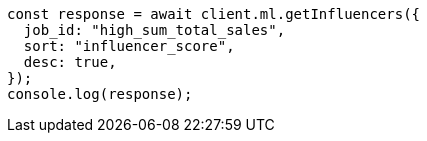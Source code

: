 // This file is autogenerated, DO NOT EDIT
// Use `node scripts/generate-docs-examples.js` to generate the docs examples

[source, js]
----
const response = await client.ml.getInfluencers({
  job_id: "high_sum_total_sales",
  sort: "influencer_score",
  desc: true,
});
console.log(response);
----
